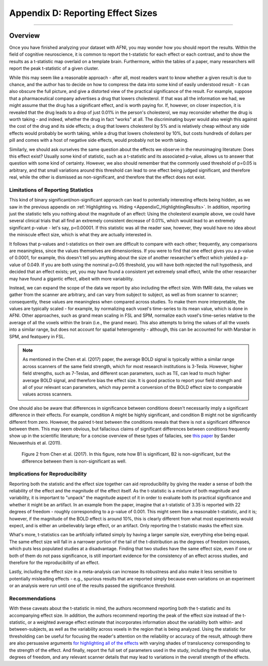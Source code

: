 .. _AppendixD_EffectSizes:

==================================
Appendix D: Reporting Effect Sizes
==================================

------------------

Overview
********

Once you have finished analyzing your dataset with AFNI, you may wonder how you should report the results. Within the field of cognitive neuroscience, it is common to report the t-statistic for each effect or each contrast, and to show the results as a t-statistic map overlaid on a template brain. Furthermore, within the tables of a paper, many researchers will report the peak t-statistic of a given cluster.

While this may seem like a reasonable approach - after all, most readers want to know whether a given result is due to chance, and the author has to decide on how to compress the data into some kind of easily understood result - it can also obscure the full picture, and give a distorted view of the practical significance of the result. For example, suppose that a pharmaceutical company advertises a drug that lowers cholesterol. If that was all the information we had, we might assume that the drug has a significant effect, and is worth paying for. If, however, on closer inspection, it is revealed that the drug leads to a drop of just 0.01% in the person's cholesterol, we may reconsider whether the drug is worth taking - and indeed, whether the drug in fact "works" at all. The discriminating buyer would also weigh this against the cost of the drug and its side effects; a drug that lowers cholesterol by 5% and is relatively cheap without any side effects would probably be worth taking, while a drug that lowers cholesterol by 10%, but costs hundreds of dollars per pill and comes with a host of negative side effects, would probably not be worth taking.

Similarly, we should ask ourselves the same question about the effects we observe in the neuroimaging literature: Does this effect exist? Usually some kind of statistic, such as a t-statistic and its associated p-value, allows us to answer that question with some kind of certainty. However, we also should remember that the commonly used threshold of p=0.05 is arbitrary, and that small variations around this threshold can lead to one effect being judged significant, and therefore real, while the other is dismissed as non-significant, and therefore that the effect does not exist.

Limitations of Reporting Statistics
-----------------------------------

This kind of binary significant/non-significant approach can lead to potentially interesting effects being hidden, as we saw in the previous appendix on :ref:`Highlighting vs. Hiding <AppendixC_HighlightingResults>`. In addition, reporting just the statistic tells you nothing about the magnitude of an effect: Using the cholesterol example above, we could have several clinical trials that all find an extremely consistent decrease of 0.01%, which would lead to an extremely significant p-value - let's say, p<0.00001. If this statistic was all the reader saw, however, they would have no idea about the miniscule effect size, which is what they are actually interested in.

It follows that p-values and t-statistics on their own are difficult to compare with each other; frequently, any comparisons are meaningless, since the values themselves are dimensionless. If you were to find that one effect gives you a p-value of 0.0001, for example, this doesn't tell you anything about the size of another researcher's effect which yielded a p-value of 0.049. If you are both using the nominal p=0.05 threshold, you will have both rejected the null hypothesis, and decided that an effect exists; yet, you may have found a consistent yet extremely small effect, while the other researcher may have found a gigantic effect, albeit with more variability.

Instead, we can expand the scope of the data we report by also including the effect size. With fMRI data, the values we gather from the scanner are arbitrary, and can vary from subject to subject, as well as from scanner to scanner; consequently, these values are meaningless when compared across studies. To make them more interpretable, the values are typically scaled - for example, by normalizing each voxel's time-series to its mean value, which is done in AFNI. Other approaches, such as grand mean scaling in FSL and SPM, normalize each voxel's time-series relative to the average of all the voxels within the brain (i.e., the grand mean). This also attempts to bring the values of all the voxels into a similar range, but does not account for spatial heterogeneity - although, this can be accounted for with Marsbar in SPM, and featquery in FSL.

.. note::

  As mentioned in the Chen et al. (2017) paper, the average BOLD signal is typically within a similar range across scanners of the same field strength, which for most research institutions is 3-Tesla. However, higher field strengths, such as 7-Teslas, and different scan parameters, such as TE, can lead to much higher average BOLD signal, and therefore bias the effect size. It is good practice to report your field strength and all of your relevant scan parameters, which may permit a conversion of the BOLD effect size to comparable values across scanners.

One should also be aware that differences in significance between conditions doesn't necessarily imply a significant difference in their effects. For example, condition A might be highly significant, and condition B might not be significantly different from zero. However, the paired t-test between the conditions reveals that there is not a significant difference between them. This may seem obvious, but fallacious claims of significant differences between conditions frequently show up in the scientific literature; for a concise overview of these types of fallacies, see `this paper <https://www.nature.com/articles/nn.2886).>`__ by Sander Nieuwenhuis et al. (2011).

.. figure:: AppendixD_ContrastingBetas.png

  Figure 2 from Chen et al. (2017). In this figure, note how B1 is significant, B2 is non-significant, but the difference between them is non-significant as well.

Implications for Reproducibility
--------------------------------

Reporting both the statistic and the effect size together can aid reproducibility by giving the reader a sense of both the reliability of the effect and the magnitude of the effect itself. As the t-statistic is a mixture of both magnitude and variability, it is important to "unpack" the magnitude aspect of it in order to evaluate both its practical significance and whether it might be an artifact. In an example from the paper, imagine that a t-statistic of 3.35 is reported with 22 degrees of freedom - roughly corresponding to a p-value of 0.001. This might seem like a reasonable t-statistic, and it is; however, if the magnitude of the BOLD effect is around 10%, this is clearly different from what most experiments would expect, and is either an unbelievably large effect, or an artifact. Only reporting the t-statistic masks the effect size.

What's more, t-statistics can be artifcially inflated simply by having a larger sample size, everything else being equal. The same effect size will fall in a narrower portion of the tail of the t-distribution as the degrees of freedom increases, which puts less populated studies at a disadvantage. Finding that two studies have the same effect size, even if one or both of them do not pass significance, is still important evidence for the consistency of an effect across studies, and therefore for the reproducibility of an effect.

Lastly, including the effect size in a meta-analysis can increase its robustness and also make it less sensitive to potentially misleading effects - e.g., spurious results that are reported simply because even variations on an experiment or an analysis were run until one of the results passed the significance threshold.


Recommendations
---------------

With these caveats about the t-statistic in mind, the authors recommend reporting both the t-statistic and its accompanying effect size. In addition, the authors recommend reporting the peak of the effect size instead of the t-statistic, or a weighted average effect estimate that incorporates information about the variability both within- and between-subjects, as well as the variability across voxels in the region that is being analyzed. Using the statistic for thresholding can be useful for focusing the reader's attention on the reliability or accuracy of the result, although there are also persuasive arguments `for highlighting all of the effects <https://www.sciencedirect.com/science/article/pii/S1053811923002896>`__ with varying shades of translucency corresponding to the strength of the effect. And finally, report the full set of parameters used in the study, including the threshold value, degrees of freedom, and any relevant scanner details that may lead to variations in the overall strength of the effects.
